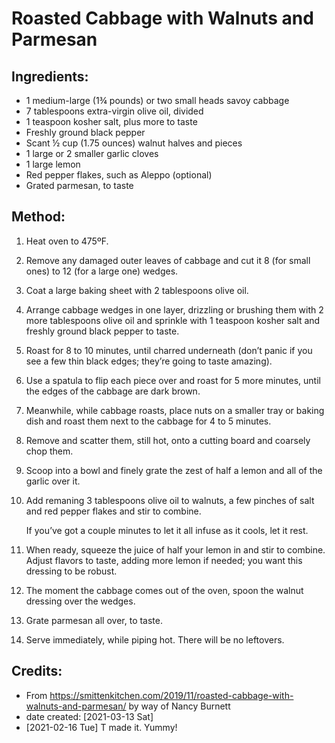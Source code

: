 #+STARTUP: showeverything
* Roasted Cabbage with Walnuts and Parmesan
** Ingredients:
- 1 medium-large (1¾  pounds) or two small heads savoy cabbage
- 7 tablespoons extra-virgin olive oil, divided
- 1 teaspoon kosher salt, plus more to taste
- Freshly ground black pepper
- Scant ½ cup (1.75 ounces) walnut halves and pieces
- 1 large or 2 smaller garlic cloves
- 1 large lemon
- Red pepper flakes, such as Aleppo (optional)
- Grated parmesan, to taste
** Method:
1. Heat oven to 475ºF.
2. Remove any damaged outer leaves of cabbage and cut it 8 (for small ones) to 12 (for a large one) wedges.
3. Coat a large baking sheet with 2 tablespoons olive oil.
4. Arrange cabbage wedges in one layer, drizzling or brushing them with 2 more tablespoons olive oil and sprinkle with 1 teaspoon kosher salt and freshly ground black pepper to taste.
5. Roast for 8 to 10 minutes, until charred underneath (don’t panic if you see a few thin black edges; they’re going to taste amazing).
6. Use a spatula to flip each piece over and roast for 5 more minutes, until the edges of the cabbage are dark brown.
7. Meanwhile, while cabbage roasts, place nuts on a smaller tray or baking dish and roast them next to the cabbage for 4 to 5 minutes.
8. Remove and scatter them, still hot, onto a cutting board and coarsely chop them.
9. Scoop into a bowl and finely grate the zest of half a lemon and all of the garlic over it.
10. Add remaning 3 tablespoons olive oil to walnuts, a few pinches of salt and red pepper flakes and stir to combine.
    #+begin_tip
    If you’ve got a couple minutes to let it all infuse as it cools, let it rest.
    #+end_tip
11. When ready, squeeze the juice of half your lemon in and stir to combine. Adjust flavors to taste, adding more lemon if needed; you want this dressing to be robust.
12. The moment the cabbage comes out of the oven, spoon the walnut dressing over the wedges.
13. Grate parmesan all over, to taste.
14. Serve immediately, while piping hot. There will be no leftovers.
** Credits:
- From https://smittenkitchen.com/2019/11/roasted-cabbage-with-walnuts-and-parmesan/ by way of Nancy Burnett
- date created: [2021-03-13 Sat]
- [2021-02-16 Tue] T made it. Yummy!
